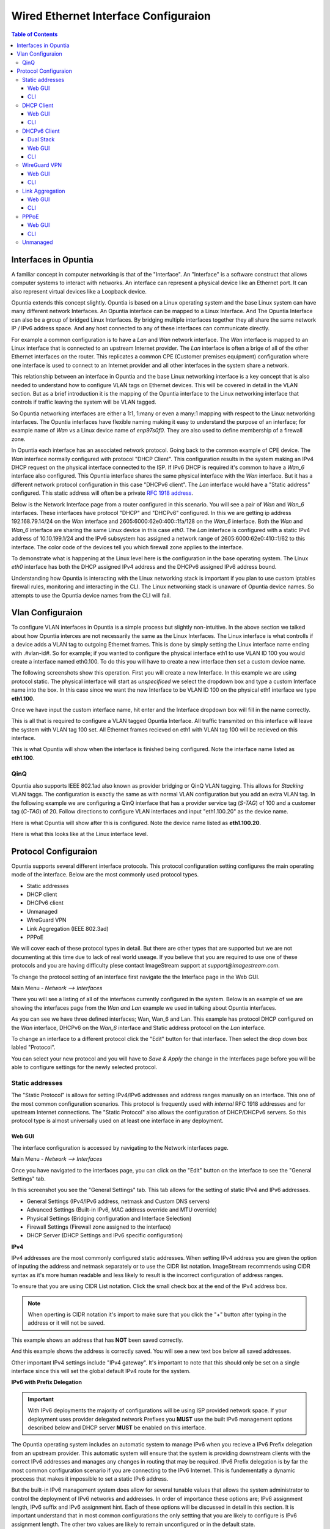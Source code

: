 =====================================
Wired Ethernet Interface Configuraion
=====================================

.. contents:: Table of Contents

Interfaces in Opuntia
---------------------

A familiar concept in computer networking is that of the "Interface". An "Interface" is a software construct that allows 
computer systems to interact with networks. An interface can represent a physical device like an Ethernet port. It can also 
represent virtual devices like a Loopback device. 

Opuntia extends this concept slightly. Opuntia is based on a Linux operating system and the base Linux system can have many 
different network Interfaces. An Opuntia interface can be mapped to a Linux Interface. And The Opuntia Interface can also 
be a group of bridged Linux Interfaces. By bridging multiple interfaces together they all share the same network IP / IPv6
address space. And any host connected to any of these interfaces can communicate directly.   

For example a common configuration is to have a *Lan* and *Wan* network interface. The *Wan* interface is mapped to an 
Linux interface that is connected to an upstream Internet provider. The *Lan* interface is often a brige of all of the other
Ethernet interfaces on the router. This replicates a common CPE (Customer premises equipment) configuration where one
interface is used to connect to an Internet provider and all other interfaces in the system share a network. 

This relationship between an interface in Opuntia and the base Linux networking interface is a key concept that is also
needed to understand how to configure VLAN tags on Ethernet devices. This will be covered in detail in the VLAN section. 
But as a brief introduction it is the mapping of the Opuntia interface to the Linux networking interface that controls
if traffic leaving the system will be VLAN tagged. 

So Opuntia networking interfaces are either a 1:1, 1:many or even a many:1 mapping with respect to the Linux networking 
interfaces. The Opuntia interfaces have flexible naming making it easy to understand the purpose of an interface; for example
name of *Wan* vs a Linux device name of *enp97s0f0*. They are also used to define membership of a firewall zone. 

In Opuntia each interface has an associated network protocol. Going back to the common example of CPE device. 
The *Wan* interface normally configured with protocol "DHCP Client". This configuration results in the system making an IPv4 
DHCP request on the physical interface connected to the ISP. If IPv6 DHCP is required it's common to have a *Wan_6* interface also 
configured. This Opuntia interface shares the same physical interface with the *Wan* interface. But it has a different
network protocol configuration in this case "DHCPv6 client". The *Lan* interface would have a "Static address" configured.
This static address will often be a private `RFC 1918 address <https://tools.ietf.org/html/rfc1918>`_. 

Below is the Network Interface page from a router configured in this scenario. You will see a pair of *Wan* and *Wan_6* 
interfaces. These interfaces have protocol "DHCP" and "DHCPv6" configured. In this we are getting ip address 
192.168.79.14/24 on the *Wan* interface and 2605:6000:62e0:400::1fa/128 on the *Wan_6* interface. Both the *Wan* and *Wan_6* 
interface are sharing the same Linux device in this case *eth0*.  The *Lan* interface is configured with a static IPv4 address
of 10.10.199.1/24 and the IPv6 subsystem has assigned a network range of 2605:6000:62e0:410::1/62 to this interface. 
The color code of the devices tell you which firewall zone applies to the interface. 

.. image:: ../manual-images/Network-Interfaces-Wan-Lan-example.png
  :width: 750
  :alt: Screenshot of the Interfaces page in the Wan/Lan example 

To demonstrate what is happening at the Linux level here is the configuration in the base operating system. The Linux *eth0*
interface has both the DHCP assigned IPv4 address and the DHCPv6 assigned IPv6 address bound.   

.. image:: ../manual-images/Linux-ifconfig-Wan-Lan-example.png
  :width: 700
  :alt: Screenshot showing how both the DHCP/DHCPv6 address is on a single Linux network Interface.

Understanding how Opuntia is interacting with the Linux networking stack is important if you plan to use custom iptables 
firewall rules, monitoring and interacting in the CLI. The Linux networking stack is unaware of Opuntia device names. 
So attempts to use the Opuntia device names from the CLI will fail.  

Vlan Configuraion
-----------------

To configure VLAN interfaces in Opuntia is a simple process but slightly non-intuitive. In the above section we talked about how
Opuntia interces are not necessarily the same as the Linux Interfaces. The Linux interface is what controlls if a device adds a 
VLAN tag to outgoing Ethernet frames. This is done by simply setting the Linux interface name ending with .#vlan-id#. So for
example; if you wanted to configure the physical interface eth1 to use VLAN ID 100 you would create a interface named eth0.100. 
To do this you will have to create a new interface then set a custom device name. 

The following screenshots show this operation. First you will create a new Interface. In this example we are using protocol
static. The physical interface will start as *unspecificed* we select the dropdown box and type a custom Interface name into
the box. In this case since we want the new Interface to be VLAN ID 100 on the physical eth1 interface we type **eth1.100**. 

.. image:: ../manual-images/Network-Interfaces-VLAN-custom-example.png
  :width: 750
  :alt: Screenshot showing the custom Interface input. 

Once we have input the custom interface name, hit enter and the Interface dropdown box will fill in the name correctly.

.. image:: ../manual-images/Network-Interfaces-VLAN-custom-example-filled.png
  :width: 750
  :alt: Screenshot showing the custom Interface input filled in. 

This is all that is required to configure a VLAN tagged Opuntia Interface. All traffic transmited on this interface will leave 
the system with VLAN tag 100 set. All Ethernet frames recieved on eth1 with VLAN tag 100 will be recieved on this interface. 

.. image:: ../manual-images/Network-Interfaces-VLAN-finished.png
  :width: 750
  :alt: Screenshot

This is what Opuntia will show when the interface is finished being configured. Note the interface name listed as **eth1.100**. 

QinQ
####

Opuntia also supports IEEE 802.1ad also known as provider bridging or QinQ VLAN tagging. This allows for *Stacking* VLAN taggs. 
The configuration is exactly the same as with normal VLAN configuration but you add an extra VLAN tag. In the following example
we are configuring a QinQ interface that has a provider service tag (*S-TAG*) of 100 and a customer tag (*C-TAG*) of 20. Follow 
directions to configure VLAN interfaces and input "eth1.100.20" as the device name. 

Here is what Opuntia will show after this is configured. Note the device name listed as **eth1.100.20**. 

.. image:: ../manual-images/Network-Interfaces-QinQ.png
  :width: 750
  :alt: Screenshot

Here is what this looks like at the Linux interface level. 

.. image:: ../manual-images/Network-Interfaces-QinQ-Linux.png
  :width: 750
  :alt: Screenshot


Protocol Configuraion
---------------------

Opuntia supports several different interface protocols. This protocol configuration setting configures the main operating
mode of the interface. Below are the most commonly used protocol types. 

* Static addresses
* DHCP client
* DHCPv6 client
* Unmanaged
* WireGuard VPN
* Link Aggregation (IEEE 802.3ad)
* PPPoE

We will cover each of these protocol types in detail. But there are other types that are supported but we are not documenting 
at this time due to lack of real world useage. If you believe that you are required to use one of these protocols and you are 
having difficulty plese contact ImageStream support at *support@imagestream.com*.  

To change the protocol setting of an interface first navigate the the Interface page in the Web GUI. 

Main Menu - *Network --> Interfaces*

There you will see a listing of all of the interfaces currently configured in the system. Below is an example of we are 
showing the interfaces page from the *Wan and Lan* example we used in talking about Opuntia interfaces. 

.. image:: ../manual-images/Network-Interfaces-Wan-Lan-example.png
  :width: 750
  :alt: Screenshot of the Interfaces page in the Wan/Lan example 

As you can see we have three defined interfaces; Wan, Wan_6 and Lan. This example has protocol DHCP configured on the *Wan* 
interface, DHCPv6 on the *Wan_6* interface and Static address protocol on the *Lan* interface. 

To change an interface to a different protocol click the "Edit" button for that interface. Then select the drop down box 
labled "Protocol". 

.. image:: ../manual-images/Network-Interfaces-Edit-Proto.png
  :width: 700
  :alt: Screenshot showing the Protocol dropdown box location

You can select your new protocol and you will have to *Save & Apply* the change in the Interfaces page before you will be 
able to configure settings for the newly selected protocol. 

Static addresses
################

The "Static Protocol" is allows for setting IPv4/IPv6 addresses and address ranges manually on an interface. This one of the 
most common configuration scenarios. This protocol is frequently used with *internal* RFC 1918 addresses and for upstream Internet 
connections. The "Static Protocol" also allows the configuration of DHCP/DHCPv6 servers. So this protocol type is almost 
universally used on at least one interface in any deployment. 

Web GUI
*******

The interface configuration is accessed by navigating to the Network interfaces page. 

Main Menu - *Network --> Interfaces*

Once you have navigated to the interfaces page, you can click on the "Edit" button on the interface to see the "General Settings" 
tab.   

.. image:: ../manual-images/Network-Interfaces-Static-Proto-IPv4.png
  :width: 700
  :alt: Screenshot of editing an interfaces with the static protocol 

In this screenshot you see the "General Settings" tab. This tab allows for the setting of static IPv4 and IPv6 addresses.
 

- General Settings (IPv4/IPv6 address, netmask and Custom DNS servers)
- Advanced Settings (Built-in IPv6, MAC address override and MTU override)
- Physical Settings (Bridging configuration and Interface Selection)
- Firewall Settings (Firewall zone assigned to the interface)
- DHCP Server (DHCP Settings and IPv6 specific configuration)

**IPv4**

IPv4 addresses are the most commonly configured static addresses.  When setting IPv4 address you are given the option of inputing 
the address and netmask separately or to use the CIDR list notation. ImageStream recommends using CIDR syntax as it's more human 
readable and less likely to result is the incorrect configuration of address ranges. 

To ensure that you are using CIDR List notation. Click the small check box at the end of the IPv4 address box. 

.. image:: ../manual-images/Network-Interfaces-Static-Proto-IPv4-CIDR.png
  :width: 700
  :alt: Screenshot showing the CIDR check box
  
.. note:: When operting is CIDR notation it's import to make sure that you click the "+" button after typing in the address or it will not be saved. 

This example shows an address that has **NOT** been saved correctly.

.. image:: ../manual-images/Network-Interfaces-Static-Proto-CIDR-not-saved.png
  :width: 700

And this example shows the address is correctly saved. You will see a new text box below all saved addresses. 

.. image:: ../manual-images/Network-Interfaces-Static-Proto-CIDR-saved.png
  :width: 700

Other important IPv4 settings include "IPv4 gateway". It's important to note that this should only be set on a single interface
since this will set the global default IPv4 route for the system.   

**IPv6 with Prefix Delegation**

.. important:: With IPv6 deployments the majority of configurations will be using ISP provided network space. If your deployment uses provider delegated network Prefixes you **MUST** use the built IPv6 management options described below and DHCP server **MUST** be enabled on this interface. 

The Opuntia operating system includes an automatic system to manage IPv6 when you recieve a IPv6 Prefix delegation from an upstream
provider. This automatic system will ensure that the system is providing downstream clients with the correct IPv6 addresses and 
manages any changes in routing that may be required. IPv6 Prefix delegation is by far the most common configuration scenario if you 
are connecting to the IPv6 Internet. This is fundementatly a dynamic proccess that makes it impossible to set a static IPv6 address.

But the built-in IPv6 management system does allow for several tunable values that allows the system administrator to control the
deployment of IPv6 networks and addresses. In order of importance these options are; IPv6 assignment length, IPv6 suffix and IPv6
assignment hint. Each of these options will be discussed in detail in this section. It is important understand that in most 
common configurations the only settting that you are likely to configure is IPv6 assignment length. The other two values are likely
to remain unconfigured or in the default state. 

.. image:: ../manual-images/Network-Interfaces-Static-Proto-IPv6.png
  :width: 700

The "IPv6 assignment length" allows the administrator to chose the desired IPv4 prefix length for the interface. This setting is 
also used to signal to the Opuntia operating system to enable to built-in IPv6 management on this interface. Selecting any value
will disable the normal static IPv6 configuration options for setting a static IPv6 address, IPv6 gateway and IPv6 routed prefix.

IPv6 assignment length is typically set to 64 bits. A IPv6 Prefix length of 64 bits allows for the standard IPv6 address 
auto-configuration for most client devices (SLAAC and DHCPv6). To function correctly you must recieve a IPv6 Prefix delegation from 
an upstream provider.

For example if the Opuntia system recieved a IPv6 prefix delegation of 2605:540:1::/60 and we set the "IPv6 assignment length" to 
64 bits; Opuntia will configure one of the 16 /64 network ranges in the 2605:540:1::/60 delegation on this interface. If the 
upstream provider changes the IPv6 prefix delegation those changes will be automatically applied to all downstream devices. 

.. note:: Most client operating sytems install IPv6 routes using the link local address of the router. So a human readable address on a interface is purely a management feature.

The "IPv6 suffix" sets the IPv6 Interface ID. This is the last 64bits of a IPv6 address. This allows the administrator to control 
the last part of an IPv6 address that is assigned. Given our example of receiving a IPv6 prefix of 2605:540:1::/64 if we were 
set the the "IPv6 suffix" to "::100:1"; the expected IPv6 address assigned to the interface would be 2605:540:1::100:1/64. This 
setting does have a default value of "::1" so in many cases you will not need to make adjustments to this setting if you want your
routers IPv6 to in ::1. 

Setting the IPv6 suffix setting is useful for network troubleshooting. It allows you to set the human readable IPv6 address that 
the router will use when being probed with standard troubleshooting tools like traceroute and ping.  

.. important:: If a "IPv6 assignment hint" is outside of the IPv6 prefix ranges that are available this setting will have no effect.

If we wanted to control which /64 IPv6 prefix will be selected we can use the second setting "IPv6 assignment hint". This is an 
optional value, the default is not set. If this option is in the default state, the system will try to effecently allocate IPv6 
networks. If control of the assigned network is required; the value is a hex number that matches sub-Prefix ID. So in 
this example if we want to assign 2605:540:1:2::/64 we could set the hint value to "2". Or if it was required to assign 
2605:540:1:f::/64 we would set the value to "f". 

Given the dynamic nature of IPv6 prefix delegation it is often not required to control the specific network. Also it's important to
remember that this is a "hint" that requires the expected network address to be included in your IPv6 prefix delegation. If your
provider adjustes the assigned prefix delegation it is quite possible that your "hint" will no longer be able to map to a valid 
network range. That would result this setting having no effect. For this reason we suggest not using this feature if you are 
receiving a Prefix Delegation. But it is useful in a few deployment scenarios so it's usage is detailed here. 

**DHCP/DHCPv6 settings - Static protocol**

.. note:: It is a required that you use DHCP server settings on the interface for downstream devices to recieve IPv6 prefix delegation. 

Client devices normally are not statically assigned IPv6 addresses. If you are using the recommended Opuntia built-in IPv6 
management to delegate IPv6 Prefixes you must configure DHCP/DHCPv6 server on this interface. This section will contain only a 
brief list of commands and settings needed to ensure that client devices will function. For a full description of the DHCP / DHCPv6
server Interface settings and Global DHCP settings please look at the DHCP Server chapter linked below.

:doc:`dhcp-server`

.. image:: ../manual-images/Network-Interfaces-Static-DHCP-unconfig.png
  :width: 700
  :alt: Screenshot of the DHCP tab before being configured

To begin, Edit the interface and click to the "DHCP Server" tab. You will see a large button labled "Setup DHCP Server".

.. image:: ../manual-images/Network-Interfaces-Static-DHCP-Gen.png
  :width: 700
  :alt: Screenshot of the DHCP General Setup tab

This tab shows the basic DHCP server settings for the interface. 

- Ignore interface
- Start
- Limit
- Lease time

The "Ignore interface" checkbox will disable the IPv4 DHCP server on this interface. If selected this will automatically hide the 
"advanced settings" tab. This can be a useful configuration option if you are manually assiging IPv4 addresses but you want to use
the built-in IPv6 subsystem. 

The "Start" configuration setting specifies where in the IPv4 network range to begin allocating DHCP client ip addresses. For 
example if you have a static network of 192.168.85.0/24 allocated to the interface and you have the "Start" setting set to 100; the
lowest ip address that can be allocated is 192.168.85.100. This is a required setting if DHCP server is enabled. 

The "Limit" setting works with the start value to limit how many addresses can be allocated and thereby defining the DHCP addresses
that can be allocated. In our example of starting our DHCP pool at 192.168.85.100 if we use the default value of 150 ro the "Limit" 
setting that results in the system allocating Ip addresses from 192.168.85.100 to 192.168.85.250. Or otherwise limiting the 
allocation to 150 addresses above the "Start" setting. This is a required setting if DHCP server is enabled. 

The "Lease time" setting defines the length of time that the DHCP Lease is valid. This is a required setting if DHCP server is 
enabled.  

To configure DHCPv6 settings click the "IPv6 Settings" tab. 

.. image:: ../manual-images/Network-Interfaces-Static-DHCPv6.png
  :width: 700
  :alt: Screenshot of the DHCPv6 settings

On this tab we see the DHCPv6 settings. The most commonly used settings are as follows.  

- Router Advertisement-Service
- DHCPv6-Service
- DHCPv6-Mode
- Announced DNS servers

The "Router Advertisement-Service" enables the Opuntia system to send IPv6 router Advertisement packets on this interface. This 
allows client devices to learn that the Opuntia system is acting as a router for this network. It also serves as the primary 
enabler for the usage of SLAAC (Stateless address autoconfiguration) to automatically configure IPv6 networks. The recommended 
value is "Server mode". 

The "DHCPv6-Service" is the setting that actually starts DHCPv6 on the Interface. The recommended value is "Server mode".

The "DHCPv6-Mode" controls the operating mode of the DHCPv6 Server. This settting will be explained in more detail in the DHCP 
Server chapter. The recommended value is "Stateless + Stateful". 

The last most commonly configured IPv6 DHCPv6 is "Announced DNS servers". This value is very similar to setting the DNS server 
option for IPv4. This allows the DHCPv6 clients to learn a list of DNS servers. This is an optional setting since you may learn 
DNS servers from IPv4 DHCP or other methods. 

One interesting thing about the "Announced DNS servers" setting is that you can announce IPv4 or IPv6 DNS servers addresses using 
this configuration value. Depending on the enviorment, it may be valid to only have IPv4 DNS servers specified in the IPv6 DHCPv6 
service. 

.. image:: ../manual-images/Network-Interfaces-Static-DHCPv6-dns.png
  :width: 700
  :alt: Screenshot showing IPv4 and IPv6 DNS servers being Announced using DHCPv6. 
 

**Static IPv6**

There are several deployment scenarios where you will not recieve an IPv6 prefix delegation. Typically this is when you are learning
IPv6 routes over a dynamic routing protocol such as BGP or Ospfv3. In these cases you are required to set a IPv6 manually on 
interfaces. To get started, you first must be sure that the "IPv6 assignment length" setting is set to disabled.

.. image:: ../manual-images/Network-Interfaces-Static-Proto-IPv6-Prefix-disabled.png
  :width: 700
  :alt: Screenshot of the Interface General settings with a disabled IPv6 Prefix length.

By disabling the "IPv6 assignment length" you will now see these configuration options. 

- IPv6 address
- IPv6 gateway
- IPv6 routed Prefix
- IPv6 suffix

Given that IPv6 fundementatly supports multiple addresses per interface; CIDR List notation is the only option for manually setting 
IPv6 addresses. Be sure to click the small check box at the end of the IPv6 address box. Below is an example of adding multiple 
IPv6 addresses to an interface. 

.. image:: ../manual-images/Network-Interfaces-Static-Proto-IPv6-example.png
  :width: 700
  :alt: Screenshot of adding two IPv6 Address manually

The "IPv6 routed Prefix" is used with the built-in IPv6 management system. This allows the system administrator to specify a 
static IPv6 Prefix that is distrubted to clients devices using DHCPv6. DHCPv6 **MUST** enabled for this setting to be effective. 
Since this prefix range is specified manually by the administrator; the administrator must ensure that this IPv6 Prefix range is 
routed to the Opuntia system. This can be done using dynamic routing protocols like BGP, Ospfv3 or static routes. 

The "IPv6 suffix" sets the IPv6 Interface ID. This is the last 64bits of a IPv6 address. This allows the administrator to control 
the last part of an IPv6 address that is assigned. This setting only takes effect if you have also specified a "IPv6 routed Prefix". 
This setting has a default value of "::1". 

CLI
***

When accesing Network interface configuration is stored in the file at location */etc/config/network*. You can edit this file with
vi or nano. After making changes to the configuration files you need to run the following command from the system shell. ::

  reload_config

This will force the system to reload the running configuration from the saved config files. Since the static protocol is often used
with DHCP/DHCPv6 server settings we will also cover that configuration in this section. The DHCP server settings are located at 
*/etc/config/dhcp*. 

.. important:: When directly configuring the any settings in the configuration files it is possible to input invalid settings. Take care to enter correct values.


**Interface IPv4 settings** 

Below we will cover a few common IPv4 configuration scenarios and what the configuration file format will look like in those 
deployments.

.. image:: ../manual-images/Network-Interfaces-Static-Proto-IPv4-cli.png
  :width: 700
  :alt: Screenshot showing what the 

This example sets a static IPv4 address on interface named "Home_Lan" and a DHCP server on the interface with a ip-pool range of 
192.168.85.10 - 192.168.85.250 with a leasetime. The two configuration files that need to be modified are /etc/config/network for 
the interface configuration. And /etc/config/dhcp for the DHCP server configuration. 

.. code-block:: python
  :caption: /etc/config/network
  :emphasize-lines: 4
     
  config interface 'Home_Lan'
        option ifname 'eth1'
        option proto 'static'
        list ipaddr '192.168.85.1/24'
        list dns '192.168.85.10'

.. code-block:: python
  :caption: /etc/config/dhcp
  :emphasize-lines: 3-5
     
  config dhcp 'Home_Lan'
        option interface 'Home_Lan'
        option start '10'
        option leasetime '3h'
        option limit '250'
        
**IPv4 CLI Options**

Here is a list of common configuration options for IPv4 interfaces and value descriptions. 

.. table:: /etc/config/network

   +---------------+----------------------+----------+--------------------------------------------------+
   | Name          | Type                 | Required | Description of the command                       |
   +===============+======================+==========+==================================================+
   | ifname        | Interface Name       | Yes      | Physical Interface Name                          |
   +---------------+----------------------+----------+--------------------------------------------------+
   | proto         | Protocol Type        | Yes      | Protocol                                         | 
   +---------------+----------------------+----------+--------------------------------------------------+
   | ipaddr        | ip address           | Yes      | Ip address CIDR list                             |
   +---------------+----------------------+----------+--------------------------------------------------+
   | netmask       | netmask              | No       | IPv4 Subnet mask                                 |
   +---------------+----------------------+----------+--------------------------------------------------+
   | gateway       | ip address           | No       | Default IPv4 gateway                             | 
   +---------------+----------------------+----------+--------------------------------------------------+
   | broadcast     | ip address           | No       | Broadcast IPv4 address                           |
   +---------------+----------------------+----------+--------------------------------------------------+ 
   | dns           | list of ip addresses | No       | Dns Server List                                  | 
   +---------------+----------------------+----------+--------------------------------------------------+
   | metric        | integer              | No       | Route metric for this interface                  |
   +---------------+----------------------+----------+--------------------------------------------------+

Here is a list of common IPv4 DHCP Configuraion options.

.. table:: /etc/config/dhcp

   +---------------+----------------------+----------+-----------------------------------------------------+
   | Name          | Type                 | Required | Description of the command                          |
   +===============+======================+==========+=====================================================+
   | interface     | interface name       | Yes      | Opuntia Interface name                              |
   +---------------+----------------------+----------+-----------------------------------------------------+
   | ignore        | Int                  | No       | Ignore IPv4 DHCP server on this interface           |
   +---------------+----------------------+----------+-----------------------------------------------------+
   | start         | Int                  | No       | IPv4 dhcp pool start address ofset                  |
   +---------------+----------------------+----------+-----------------------------------------------------+
   | limit         | Int                  | No       | Number of addresses in the IPv4 dhcp pool           |
   +---------------+----------------------+----------+-----------------------------------------------------+
   | leasetime     | Time                 | No       | Lifetime of the dhcp lease  (hours or minutes)      |
   +---------------+----------------------+----------+-----------------------------------------------------+
   | dns           | list of DNS addresses| No       | Lists of dns servers to advertise to dhcp clients   |
   +---------------+----------------------+----------+-----------------------------------------------------+

**Interface IPv6 settings**

Below we will cover a few common IPv6 configuration scenarios and what the configuration file format will look like in those 
deployments.

This example shows you a typical dual stack IPv4 / IPv6 where you are receiving a IPv6 Prefix Delegation. This example shows that
you are only required to configure the ip6assign length. This will then use the built-in IPv6 management to determine the correct
IPv6 Subnet to assign to the interface. Since the IPv6 suffix(ip6ifaceid) has a default value of "::1" the typical configuration 
only has the 'ip6assign' option configured. 

We are also configuring DHCPv6 to allocate addresses from the assigned IPv6 Prefix. This is configuration example for working in a 
dual-stack enviorment.

.. code-block:: python
  :caption: /etc/config/network
  :emphasize-lines: 6
     
  config interface 'Home_Lan'
        option ifname 'eth1'
        option proto 'static'
        list ipaddr '192.168.85.1/24'
        list dns '192.168.85.10'
        option ip6assign '64'

.. code-block:: python
  :caption: /etc/config/dhcp
  :emphasize-lines: 3-5
     
  config dhcp 'Home_Lan'
        option interface 'Home_Lan'
        option ra_management '1'
        option ra 'server'
        option dhcpv6 'server'
        option start '10'
        option leasetime '3h'
        option limit '250'


This example shows two static IPv6 addresses assigned to the Home_Lan Interface. 

.. code-block:: python
  :caption: /etc/config/network
  :emphasize-lines: 4-5

  config interface 'Home_Lan'
        option ifname 'eth1'
        option proto 'static'
        list ip6addr '2506:dead:beef:540::1/64'
        list ip6addr '2007:86:e0f1:480::5/128'
        option ip6prefix '2001:10:96:e010::/64'

This example shows a configuration of a pure IPv6 network. This uses the built-in IPv6 management to a s 

.. code-block:: python
  :caption: /etc/config/network
  :emphasize-lines: 4

  config interface 'Home_Lan'
        option ifname 'eth1'
        option proto 'static'
        option ip6assign '64'

**IPv6 CLI Options**

To access the Opuntia systems CLI interface please see the :ref:`Access-SSH` chapter of the manual. 

Common configuraion options are listed in the table below. 

.. table:: /etc/config/network

   +---------------+----------------------+----------+-----------------------------------------------------+
   | Name          | Type                 | Required | Description of the command                          |
   +===============+======================+==========+=====================================================+
   | ifname        | Interface Name       | Yes      | Physical Interface Name                             |
   +---------------+----------------------+----------+-----------------------------------------------------+
   | proto         | Protocol Type        | Yes      | Protocol                                            | 
   +---------------+----------------------+----------+-----------------------------------------------------+
   | ip6addr       | ipv6 address         | Yes / No*| IPv6 Address (not required if an IPv4 ipaddr is set)|
   +---------------+----------------------+----------+-----------------------------------------------------+
   | ip6ifaceid    | ipv6 suffix          | No       | IPv6 Interface ID ( fixed value, Random, eui64)     |
   +---------------+----------------------+----------+-----------------------------------------------------+
   | ip6gw         | ipv6 address         | No       | IPv6 Default Gateway                                |
   +---------------+----------------------+----------+-----------------------------------------------------+
   | ip6assign     | prefix length        | No       | Delegate a prefix of this length                    |
   +---------------+----------------------+----------+-----------------------------------------------------+
   | ip6hint       | prefix hint          | No       | Prefix hint in Hex format                           |
   +---------------+----------------------+----------+-----------------------------------------------------+
   | ip6class      | ipv6 prefix          | No       |                                                     |
   +---------------+----------------------+----------+-----------------------------------------------------+
   | ip6prefix     | ipv6 prefix          | No       | IPv6 prefix for distribution to clients devices     |
   +---------------+----------------------+----------+-----------------------------------------------------+

.. table:: /etc/config/dhcpv6

   +---------------+----------------------+----------+-----------------------------------------------------+
   | Name          | Type                 | Required | Description of the command                          |
   +===============+======================+==========+=====================================================+
   | interface     | interface name       | Yes      | Opuntia Interface name                              |
   +---------------+----------------------+----------+-----------------------------------------------------+
   | leasetime     | Time                 | No       | Lifetime of the dhcp lease  (hours or minutes)      |
   +---------------+----------------------+----------+-----------------------------------------------------+
   | dns           | list of DNS addresses| No       | Lists of dns servers to advertise to dhcp clients   |
   +---------------+----------------------+----------+-----------------------------------------------------+
   | dhcpv6        | server mode          | No       | DHCPv6 server ( server, relay or hybrid )           |
   +---------------+----------------------+----------+-----------------------------------------------------+
   | ra            | server mode          | No       | Router Advertisement mode (server, relay or hybrid) |
   +---------------+----------------------+----------+-----------------------------------------------------+
   | ra_management | Int                  | No       | DHCPv6 mode ( 1: Stateless + Stateful )             |
   +---------------+----------------------+----------+-----------------------------------------------------+



DHCP Client
###########

The "DHCP client" protocol configures an interface to request a IPv4 using the DHCP protocol. When connecting as a client device
to a network this is often the desired configuration since it allows automatic configuration of the IPv4 address and DNS settings.

.. note:: Dual Stack IPv4 and IPv6 requires separate Opuntia Interfaces. By default Opuntia has a *Wan* Interface for DHCP and a *Wan_6* Interface for DHCPv6 the physical interface needs to be set to the upstream interface.

For more information on Dual Stack configurations see the :ref:`Wired-DHCPv6-Client` section. 

Web GUI
*******

The interface configuration is accessed by navigating to the Network interfaces page.

Main Menu - *Network --> Interfaces*

Once you have navigated to the interfaces page, you can click on the "Edit" button on the interface to see the "General Settings" 
tab.   

.. image:: ../manual-images/Network-Interfaces-DHCP-Proto.png
  :width: 700
  :alt: Screenshot of the DHCP client protocol tabs

This screenshot shows you the basic DHCP interface configuration. Since protocol "DHCP client" requests the network configuration 
from a DHCP server, there is little user configuration required. The most important user configuration setting is likely to be the 
choice of Firewall zone in the Firewall settings tab. Since "DHCP client" is often configured on interfaces connected to upstream 
Internet access the default *wan* firewall zone is likely the correct setting. 

The other Tabs have the following different types of configuration options. 

- Advanced Settings (MAC address override and MTU override)
- Physical Settings (Bridging configuration and Interface Selection)
- Firewall Settings (Firewall zone assigned to the interface)

CLI
***

The "DHCP client" protocol is has no default configuration options. So the CLI configuration is very simple. Just connect to 
the Opuntia system via ssh. To access the Opuntia systems CLI interface please see the :ref:`Access-SSH` chapter of the manual.

Below is a typical configuration for the "DHCP client" protocol on a *Wan* interface. 

.. code-block:: python
  :caption: /etc/config/network
  
  config interface 'Wan'
        option ifname 'eth0'
        option proto 'dhcp'

Since this such a simple configuration. Below is more complex configuration that overrides the hostname that the 
system will report to the upstream DHCP server. 

.. code-block:: python
  :caption: /etc/config/network
  
  config interface 'Wan'
        option ifname 'eth0'
        option proto 'dhcp'
        option hostname 'Opuntia-Test'

**CLI Configuraion Options**

Common configuraion options are listed in the table below.

.. table:: /etc/config/network

   +---------------+----------------------+----------+--------------------------------------------------+
   | Name          | Type                 | Required | Description of the command                       |
   +===============+======================+==========+==================================================+
   | ifname        | Interface Name       | Yes      | Physical Interface Name                          |
   +---------------+----------------------+----------+--------------------------------------------------+
   | proto         | Protocol Type        | Yes      | Protocol 'dhcp'                                  | 
   +---------------+----------------------+----------+--------------------------------------------------+
   | hostname      | hostname             | No       | Hostname override (Defaults to current hostname) |
   +---------------+----------------------+----------+--------------------------------------------------+


.. _Wired-DHCPv6-Client: 

DHCPv6 Client
#############

The "DHCPv6 client" protocol configures an interface to request IPv6 prefix delegation from a DHCPv6 server. This is the IPv6 
equivlent "DHCP client" protocol with a few key differences. One of the major differences is that Opuntia will automatically 
configure IPv6 addresses using Stateless address autoconfiguration (SLAAC), stateless DHCPv6, stateful DHCPv6 or DHCPv6-PD if any
of these options are available. Since a IPv6 host addresses is going to be configured automatically on interfaces, the role of 
DHCPv6 is often to recieve a IPv6 Prefix Delegation using DHCPv6-PD. 

Dual Stack
**********

Dual Stack operations with concurent IPv4 and IPv6 addresses assigned to the same physical networks is a very common 
configuration. Opuntia allows this type of configuration but since you can not run multiple protocols on a single Opuntia 
interface; Opuntia by default includes multiple Interfaces for upstream DHCP (*Wan*) and DHCPv6 (*Wan_6*). These interfaces 
allow the operator to configure protocol DHCP and DHCPv6 on the same physical Linux Interface. Care must be taken to be sure
the same physical interface is referenced in both the *Wan* and *Wan_6* Opuntia Interfaces.  

Web GUI
*******

The interface configuration is accessed by navigating to the Network interfaces page.

Main Menu - *Network --> Interfaces*

Once you have navigated to the interfaces page, you can click on the "Edit" button on the interface to see the "General Settings" 
tab.   

.. image:: ../manual-images/Network-Interfaces-DHCPv6-Proto.png
  :width: 700
  :alt: Screenshot of the DHCP client protocol tabs

The DHCPv6 protocol has two main configuration options. The "Request IPv6 address" mode and the "Request IPv6 Prefix length". 

The "Request IPv6 address" mode sets if we are attempting to request an IPv6 address on the interface. The default option is *try* 
which as the name implies tries to allocate an IPv6 address. This recommended setting. 

The "Request IPv6 Prefix length" option specifies the length of requested IPv6 prefix delegation from the upstream router. The 
default value is *auto* and available options are *auto, no, 0-64*. The *auto* setting will accept the prefix length that the 
upstream router provides.

.. important:: The *auto* setting will not request automatically request enough IPv6 prefix space for your configuration. 

If you need more IPv6 space than your provider is allocating to the system by default; you can then specify the IPv6 Prefix length 
mannually. Normally providers will not allow prefix delegation requests larger than a /56. Adjust the requested IPv6 Prefix length 
as needed. 

The other Tabs have the following different types of configuration options. 

- Advanced Settings (MAC address override and MTU override)
- Physical Settings (Bridging configuration and Interface Selection)
- Firewall Settings (Firewall zone assigned to the interface)

CLI
***

To access the Opuntia systems CLI interface please see the :ref:`Access-SSH` chapter of the manual. 

The 

.. code-block:: python
  :caption: /etc/config/network
  :emphasize-lines: 4

  config interface 'Wan_6'
        option ifname 'eth0'
        option proto 'dhcpv6'
        option reqaddress 'try'
        option reqprefix '60'


WireGuard VPN
#############

Web GUI
*******

CLI
***

Link Aggregation
################

Web GUI
*******

CLI
***

PPPoE
#####

Web GUI
*******

CLI
***

Unmanaged
#########

*Unmanaged* is a special protocol type that is intended to allow a Linux Kernel interface to be listed as an Opuntia 
interface. There are two major use-cases for this protocol.

First, This allows a interface to interact with the :ref:`Firewall-Zone-based` configuration. This can be useful if you want 
to include a Linux Kernel device in a Firewall zone that does not currently have any Opuntia protocol type. 

Second, If you have an interface that you configure using Linux tools. These can allow for more flexible configuraions but you 
still need Opuntia to be aware of the interface. A real world example of this is a VPN configuraion that uses policy routing, 
kernel routing tables and VLAN interfaces to provide a network that is by default routed over a VPN connection and does not 
allow any traffic from that network to ever exit the *normal* Internet connection. 


